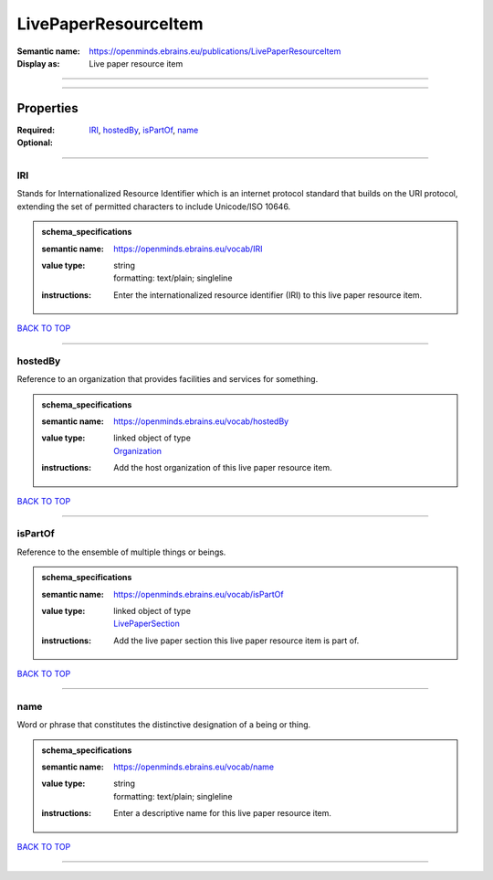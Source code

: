 #####################
LivePaperResourceItem
#####################

:Semantic name: https://openminds.ebrains.eu/publications/LivePaperResourceItem

:Display as: Live paper resource item


------------

------------

Properties
##########

:Required: `IRI <IRI_heading_>`_, `hostedBy <hostedBy_heading_>`_, `isPartOf <isPartOf_heading_>`_, `name <name_heading_>`_
:Optional:

------------

.. _IRI_heading:

***
IRI
***

Stands for Internationalized Resource Identifier which is an internet protocol standard that builds on the URI protocol, extending the set of permitted characters to include Unicode/ISO 10646.

.. admonition:: schema_specifications

   :semantic name: https://openminds.ebrains.eu/vocab/IRI
   :value type: | string
                | formatting: text/plain; singleline
   :instructions: Enter the internationalized resource identifier (IRI) to this live paper resource item.

`BACK TO TOP <LivePaperResourceItem_>`_

------------

.. _hostedBy_heading:

********
hostedBy
********

Reference to an organization that provides facilities and services for something.

.. admonition:: schema_specifications

   :semantic name: https://openminds.ebrains.eu/vocab/hostedBy
   :value type: | linked object of type
                | `Organization <https://openminds-documentation.readthedocs.io/en/v3.0/schema_specifications/core/actors/organization.html>`_
   :instructions: Add the host organization of this live paper resource item.

`BACK TO TOP <LivePaperResourceItem_>`_

------------

.. _isPartOf_heading:

********
isPartOf
********

Reference to the ensemble of multiple things or beings.

.. admonition:: schema_specifications

   :semantic name: https://openminds.ebrains.eu/vocab/isPartOf
   :value type: | linked object of type
                | `LivePaperSection <https://openminds-documentation.readthedocs.io/en/v3.0/schema_specifications/publications/livePaperSection.html>`_
   :instructions: Add the live paper section this live paper resource item is part of.

`BACK TO TOP <LivePaperResourceItem_>`_

------------

.. _name_heading:

****
name
****

Word or phrase that constitutes the distinctive designation of a being or thing.

.. admonition:: schema_specifications

   :semantic name: https://openminds.ebrains.eu/vocab/name
   :value type: | string
                | formatting: text/plain; singleline
   :instructions: Enter a descriptive name for this live paper resource item.

`BACK TO TOP <LivePaperResourceItem_>`_

------------

